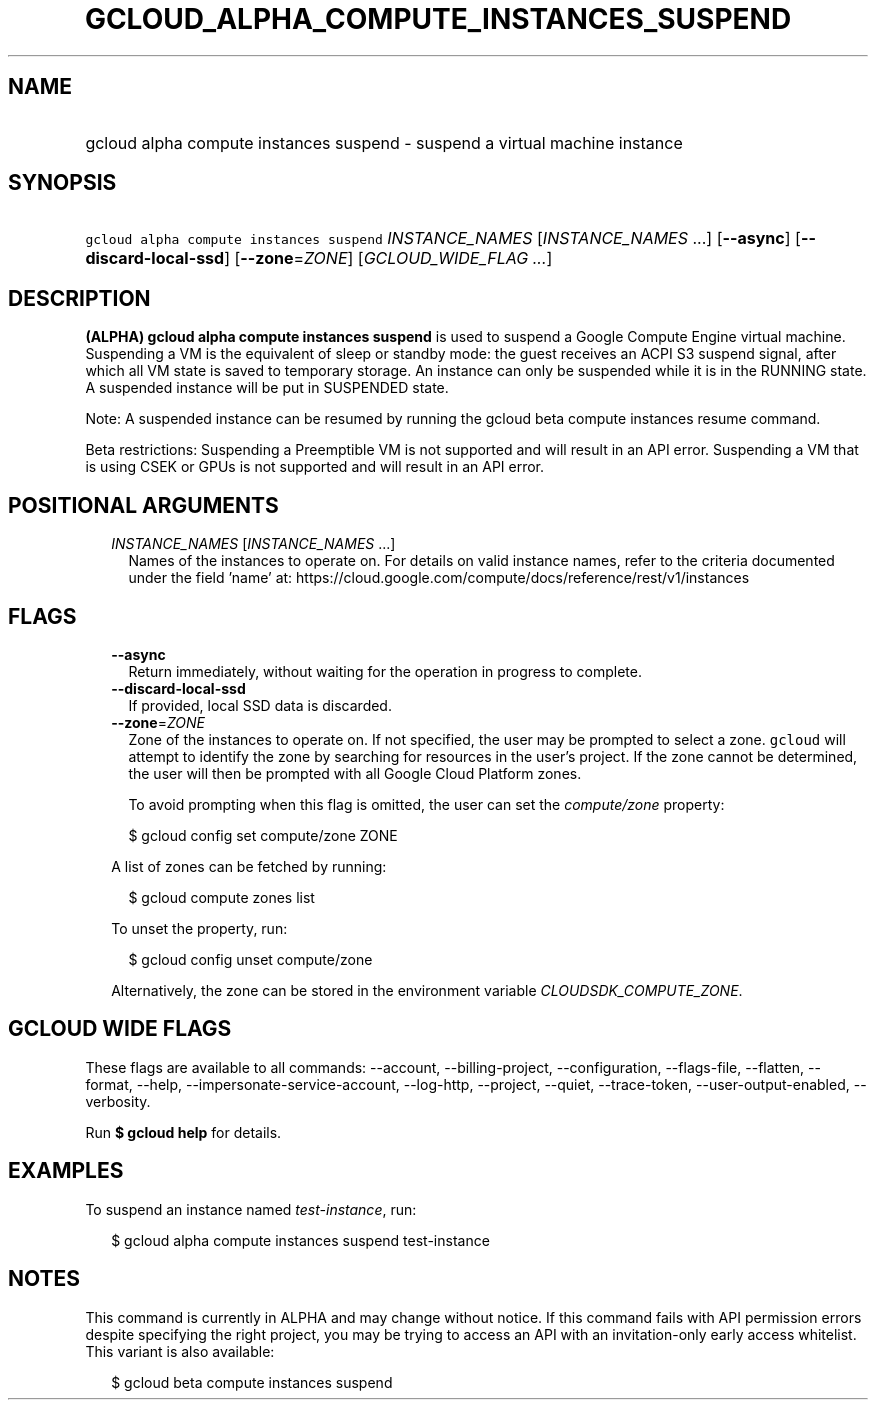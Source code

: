 
.TH "GCLOUD_ALPHA_COMPUTE_INSTANCES_SUSPEND" 1



.SH "NAME"
.HP
gcloud alpha compute instances suspend \- suspend a virtual machine instance



.SH "SYNOPSIS"
.HP
\f5gcloud alpha compute instances suspend\fR \fIINSTANCE_NAMES\fR [\fIINSTANCE_NAMES\fR\ ...] [\fB\-\-async\fR] [\fB\-\-discard\-local\-ssd\fR] [\fB\-\-zone\fR=\fIZONE\fR] [\fIGCLOUD_WIDE_FLAG\ ...\fR]



.SH "DESCRIPTION"

\fB(ALPHA)\fR \fBgcloud alpha compute instances suspend\fR is used to suspend a
Google Compute Engine virtual machine. Suspending a VM is the equivalent of
sleep or standby mode: the guest receives an ACPI S3 suspend signal, after which
all VM state is saved to temporary storage. An instance can only be suspended
while it is in the RUNNING state. A suspended instance will be put in SUSPENDED
state.

Note: A suspended instance can be resumed by running the gcloud beta compute
instances resume command.

Beta restrictions: Suspending a Preemptible VM is not supported and will result
in an API error. Suspending a VM that is using CSEK or GPUs is not supported and
will result in an API error.



.SH "POSITIONAL ARGUMENTS"

.RS 2m
.TP 2m
\fIINSTANCE_NAMES\fR [\fIINSTANCE_NAMES\fR ...]
Names of the instances to operate on. For details on valid instance names, refer
to the criteria documented under the field 'name' at:
https://cloud.google.com/compute/docs/reference/rest/v1/instances


.RE
.sp

.SH "FLAGS"

.RS 2m
.TP 2m
\fB\-\-async\fR
Return immediately, without waiting for the operation in progress to complete.

.TP 2m
\fB\-\-discard\-local\-ssd\fR
If provided, local SSD data is discarded.

.TP 2m
\fB\-\-zone\fR=\fIZONE\fR
Zone of the instances to operate on. If not specified, the user may be prompted
to select a zone. \f5gcloud\fR will attempt to identify the zone by searching
for resources in the user's project. If the zone cannot be determined, the user
will then be prompted with all Google Cloud Platform zones.

To avoid prompting when this flag is omitted, the user can set the
\f5\fIcompute/zone\fR\fR property:

.RS 2m
$ gcloud config set compute/zone ZONE
.RE

A list of zones can be fetched by running:

.RS 2m
$ gcloud compute zones list
.RE

To unset the property, run:

.RS 2m
$ gcloud config unset compute/zone
.RE

Alternatively, the zone can be stored in the environment variable
\f5\fICLOUDSDK_COMPUTE_ZONE\fR\fR.


.RE
.sp

.SH "GCLOUD WIDE FLAGS"

These flags are available to all commands: \-\-account, \-\-billing\-project,
\-\-configuration, \-\-flags\-file, \-\-flatten, \-\-format, \-\-help,
\-\-impersonate\-service\-account, \-\-log\-http, \-\-project, \-\-quiet,
\-\-trace\-token, \-\-user\-output\-enabled, \-\-verbosity.

Run \fB$ gcloud help\fR for details.



.SH "EXAMPLES"

To suspend an instance named \f5\fItest\-instance\fR\fR, run:

.RS 2m
$ gcloud alpha compute instances suspend test\-instance
.RE



.SH "NOTES"

This command is currently in ALPHA and may change without notice. If this
command fails with API permission errors despite specifying the right project,
you may be trying to access an API with an invitation\-only early access
whitelist. This variant is also available:

.RS 2m
$ gcloud beta compute instances suspend
.RE

